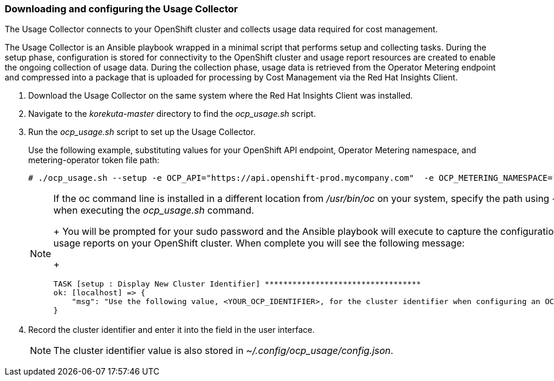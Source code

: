 // Module included in the following assemblies:
// assembly_Adding_OCP_sources.adoc
[id="proc_Downloading_and_Configuring_Usage_Collector"]
=== Downloading and configuring the Usage Collector

// The URL for this procedure needs to go in the UI code in the Sources dialog - need to give to Dan & Boaz.

The Usage Collector connects to your OpenShift cluster and collects usage data required for cost management.

The Usage Collector is an Ansible playbook wrapped in a minimal script that performs setup and collecting tasks. During the setup phase, configuration is stored for connectivity to the OpenShift cluster and usage report resources are created to enable the ongoing collection of usage data. During the collection phase, usage data is retrieved from the Operator Metering endpoint and compressed into a package that is uploaded for processing by Cost Management via the Red Hat Insights Client.

. Download the Usage Collector on the same system where the Red Hat Insights Client was installed.
. Navigate to the _korekuta-master_ directory to find the _ocp_usage.sh_ script. 
. Run the _ocp_usage.sh_ script to set up the Usage Collector. 
+
Use the following example, substituting values for your OpenShift API endpoint, Operator Metering namespace, and metering-operator token file path:
+
----
# ./ocp_usage.sh --setup -e OCP_API="https://api.openshift-prod.mycompany.com"  -e OCP_METERING_NAMESPACE="metering" -e OCP_TOKEN_PATH="/path/to/ocp_usage_token"
----
+
[NOTE]
====
If the oc command line is installed in a different location from _/usr/bin/oc_ on your system, specify the path using _-e OCP_CLI=</path/to/oc>_ when executing the _ocp_usage.sh_ command.
+
You will be prompted for your sudo password and the Ansible playbook will execute to capture the configuration information and create the usage reports on your OpenShift cluster. When complete you will see the following message:
+
----
TASK [setup : Display New Cluster Identifier] **********************************
ok: [localhost] => {
    "msg": "Use the following value, <YOUR_OCP_IDENTIFIER>, for the cluster identifier when configuring an OCP provider in Cost Management."
}
----
====
+
. Record the cluster identifier and enter it into the field in the user interface. 
+
[NOTE]
====
The cluster identifier value is also stored in _~/.config/ocp_usage/config.json_.
====

